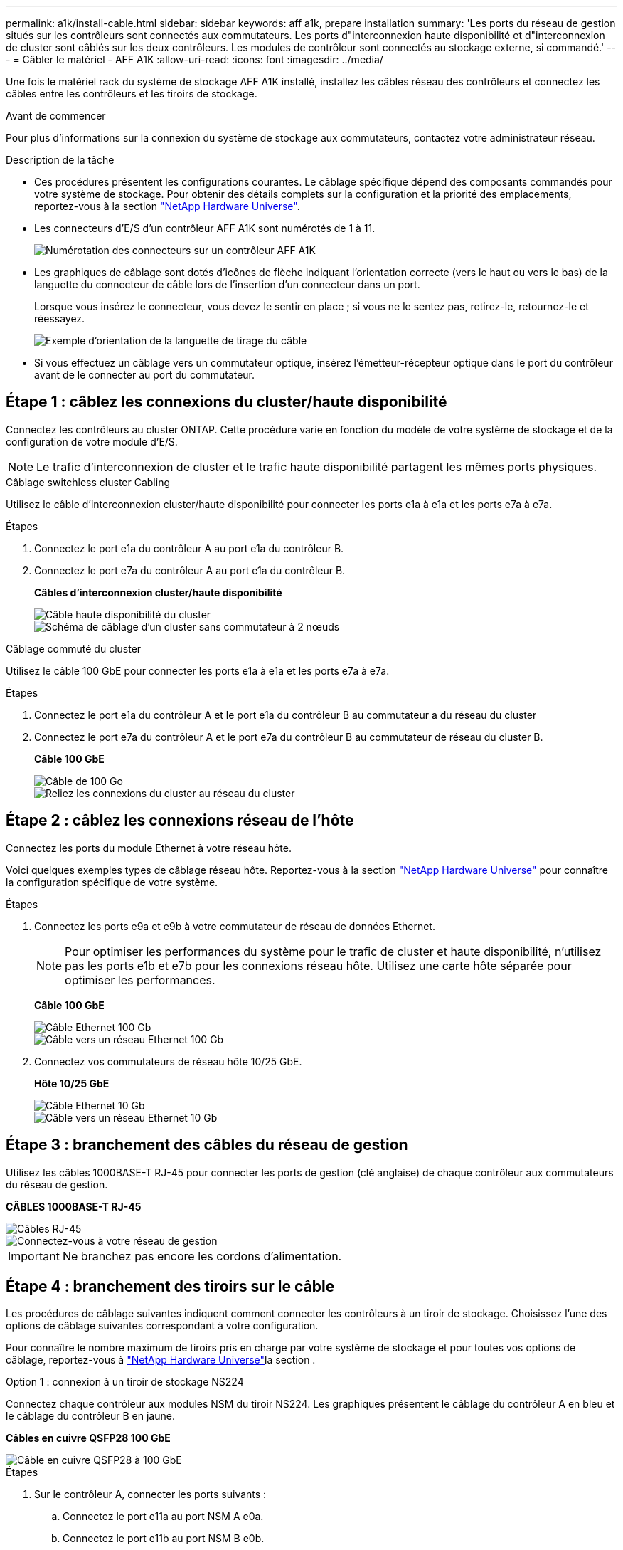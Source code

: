 ---
permalink: a1k/install-cable.html 
sidebar: sidebar 
keywords: aff a1k, prepare installation 
summary: 'Les ports du réseau de gestion situés sur les contrôleurs sont connectés aux commutateurs. Les ports d"interconnexion haute disponibilité et d"interconnexion de cluster sont câblés sur les deux contrôleurs. Les modules de contrôleur sont connectés au stockage externe, si commandé.' 
---
= Câbler le matériel - AFF A1K
:allow-uri-read: 
:icons: font
:imagesdir: ../media/


[role="lead"]
Une fois le matériel rack du système de stockage AFF A1K installé, installez les câbles réseau des contrôleurs et connectez les câbles entre les contrôleurs et les tiroirs de stockage.

.Avant de commencer
Pour plus d'informations sur la connexion du système de stockage aux commutateurs, contactez votre administrateur réseau.

.Description de la tâche
* Ces procédures présentent les configurations courantes. Le câblage spécifique dépend des composants commandés pour votre système de stockage. Pour obtenir des détails complets sur la configuration et la priorité des emplacements, reportez-vous à la section link:https://hwu.netapp.com["NetApp Hardware Universe"^].
* Les connecteurs d'E/S d'un contrôleur AFF A1K sont numérotés de 1 à 11.
+
image::../media/drw_a1K_back_slots_labeled_ieops-2162.svg[Numérotation des connecteurs sur un contrôleur AFF A1K]

* Les graphiques de câblage sont dotés d'icônes de flèche indiquant l'orientation correcte (vers le haut ou vers le bas) de la languette du connecteur de câble lors de l'insertion d'un connecteur dans un port.
+
Lorsque vous insérez le connecteur, vous devez le sentir en place ; si vous ne le sentez pas, retirez-le, retournez-le et réessayez.

+
image::../media/drw_cable_pull_tab_direction_ieops-1699.svg[Exemple d'orientation de la languette de tirage du câble]

* Si vous effectuez un câblage vers un commutateur optique, insérez l'émetteur-récepteur optique dans le port du contrôleur avant de le connecter au port du commutateur.




== Étape 1 : câblez les connexions du cluster/haute disponibilité

Connectez les contrôleurs au cluster ONTAP. Cette procédure varie en fonction du modèle de votre système de stockage et de la configuration de votre module d'E/S.


NOTE: Le trafic d'interconnexion de cluster et le trafic haute disponibilité partagent les mêmes ports physiques.

[role="tabbed-block"]
====
.Câblage switchless cluster Cabling
--
Utilisez le câble d'interconnexion cluster/haute disponibilité pour connecter les ports e1a à e1a et les ports e7a à e7a.

.Étapes
. Connectez le port e1a du contrôleur A au port e1a du contrôleur B.
. Connectez le port e7a du contrôleur A au port e1a du contrôleur B.
+
*Câbles d'interconnexion cluster/haute disponibilité*

+
image::../media/oie_cable_25Gb_Ethernet_SFP28_ieops-1069.png[Câble haute disponibilité du cluster]

+
image::../media/drw_a1k_tnsc_cluster_cabling_ieops-1648.svg[Schéma de câblage d'un cluster sans commutateur à 2 nœuds]



--
.Câblage commuté du cluster
--
Utilisez le câble 100 GbE pour connecter les ports e1a à e1a et les ports e7a à e7a.

.Étapes
. Connectez le port e1a du contrôleur A et le port e1a du contrôleur B au commutateur a du réseau du cluster
. Connectez le port e7a du contrôleur A et le port e7a du contrôleur B au commutateur de réseau du cluster B.
+
*Câble 100 GbE*

+
image::../media/oie_cable100_gbe_qsfp28.png[Câble de 100 Go]

+
image::../media/drw_a1k_switched_cluster_cabling_ieops-1652.svg[Reliez les connexions du cluster au réseau du cluster]



--
====


== Étape 2 : câblez les connexions réseau de l'hôte

Connectez les ports du module Ethernet à votre réseau hôte.

Voici quelques exemples types de câblage réseau hôte. Reportez-vous à la section link:https://hwu.netapp.com["NetApp Hardware Universe"^] pour connaître la configuration spécifique de votre système.

.Étapes
. Connectez les ports e9a et e9b à votre commutateur de réseau de données Ethernet.
+

NOTE: Pour optimiser les performances du système pour le trafic de cluster et haute disponibilité, n'utilisez pas les ports e1b et e7b pour les connexions réseau hôte. Utilisez une carte hôte séparée pour optimiser les performances.

+
*Câble 100 GbE*

+
image::../media/oie_cable_sfp_gbe_copper.png[Câble Ethernet 100 Gb]

+
image::../media/drw_a1k_network_cabling1_ieops-1649.svg[Câble vers un réseau Ethernet 100 Gb]

. Connectez vos commutateurs de réseau hôte 10/25 GbE.
+
*Hôte 10/25 GbE*

+
image::../media/oie_cable_sfp_gbe_copper.png[Câble Ethernet 10 Gb]

+
image::../media/drw_a1k_network_cabling2_ieops-1650.svg[Câble vers un réseau Ethernet 10 Gb]





== Étape 3 : branchement des câbles du réseau de gestion

Utilisez les câbles 1000BASE-T RJ-45 pour connecter les ports de gestion (clé anglaise) de chaque contrôleur aux commutateurs du réseau de gestion.

*CÂBLES 1000BASE-T RJ-45*

image::../media/oie_cable_rj45.png[Câbles RJ-45]

image::../media/drw_a1k_management_connection_ieops-1651.svg[Connectez-vous à votre réseau de gestion]


IMPORTANT: Ne branchez pas encore les cordons d'alimentation.



== Étape 4 : branchement des tiroirs sur le câble

Les procédures de câblage suivantes indiquent comment connecter les contrôleurs à un tiroir de stockage. Choisissez l'une des options de câblage suivantes correspondant à votre configuration.

Pour connaître le nombre maximum de tiroirs pris en charge par votre système de stockage et pour toutes vos options de câblage, reportez-vous à link:https://hwu.netapp.com["NetApp Hardware Universe"^]la section .

[role="tabbed-block"]
====
.Option 1 : connexion à un tiroir de stockage NS224
--
Connectez chaque contrôleur aux modules NSM du tiroir NS224. Les graphiques présentent le câblage du contrôleur A en bleu et le câblage du contrôleur B en jaune.

*Câbles en cuivre QSFP28 100 GbE*

image::../media/oie_cable100_gbe_qsfp28.png[Câble en cuivre QSFP28 à 100 GbE]

.Étapes
. Sur le contrôleur A, connecter les ports suivants :
+
.. Connectez le port e11a au port NSM A e0a.
.. Connectez le port e11b au port NSM B e0b.
+
image:../media/drw_a1k_1shelf_cabling_a_ieops-1703.svg["Contrôleur A e11a et e11b vers un seul tiroir NS224"]



. Sur le contrôleur B, connecter les ports suivants :
+
.. Connectez le port e11a au port NSM B e0a.
.. Connectez le port e11b au port e0b de NSM A.
+
image:../media/drw_a1k_1shelf_cabling_b_ieops-1704.svg["Reliez les ports e11a et e11b du contrôleur B à un seul tiroir NS224"]





--
.Option 2 : connexion à deux tiroirs de stockage NS224
--
Connectez chaque contrôleur aux modules NSM des deux tiroirs NS224. Les graphiques présentent le câblage du contrôleur A en bleu et le câblage du contrôleur B en jaune.

*Câbles en cuivre QSFP28 100 GbE*

image::../media/oie_cable100_gbe_qsfp28.png[Câble en cuivre QSFP28 à 100 GbE]

.Étapes
. Sur le contrôleur A, connecter les ports suivants :
+
.. Connectez le port e11a au port e0a NSM A du tiroir 1.
.. Connectez le port e11b au port e0b du tiroir 2 NSM B.
.. Connectez le port e10a au port e0a NSM A du tiroir 2.
.. Connectez le port e10b au port e0b du tiroir 1 NSM A.
+
image:../media/drw_a1k_2shelf_cabling_a_ieops-1705.svg["Connexions contrôleur à tiroir pour le contrôleur A"]



. Sur le contrôleur B, connecter les ports suivants :
+
.. Connectez le port e11a au port e0a NSM B du tiroir 1.
.. Connectez le port e11b au port e0b du tiroir 2 NSM A.
.. Connectez le port e10a au port e0a NSM B du tiroir 2.
.. Connectez le port e10b au port e0b du tiroir 1 NSM A.
+
image:../media/drw_a1k_2shelf_cabling_b_ieops-1706.svg["Connexions contrôleur à tiroir pour le contrôleur B."]





--
====
.Et la suite ?
Après avoir câblé le matériel de votre système AFF A1K, vous link:install-power-hardware.html["Mettez le système de stockage AFF A1K sous tension"].

